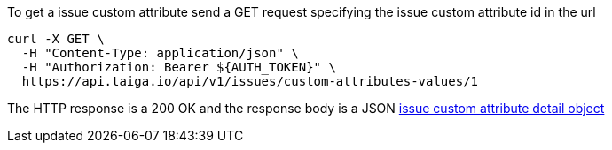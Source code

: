 To get a issue custom attribute send a GET request specifying the issue custom attribute id in the url

[source,bash]
----
curl -X GET \
  -H "Content-Type: application/json" \
  -H "Authorization: Bearer ${AUTH_TOKEN}" \
  https://api.taiga.io/api/v1/issues/custom-attributes-values/1
----

The HTTP response is a 200 OK and the response body is a JSON link:#object-issue-custom-attribute-detail[issue custom attribute detail object]
